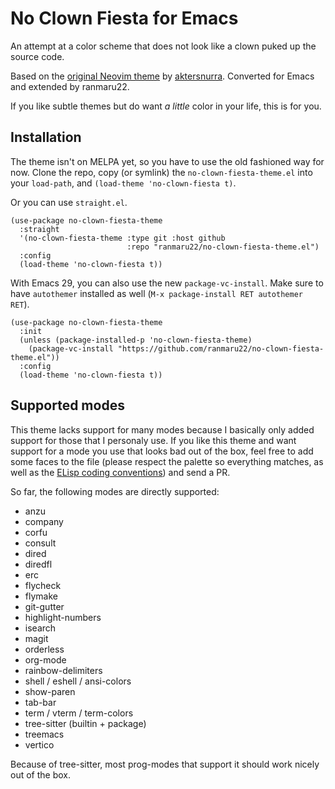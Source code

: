 * No Clown Fiesta for Emacs

[[https://img.shields.io/badge/License-GPL%20v3-green.svg]]
[[https://img.shields.io/badge/Emacs-26%2B-d24b83.svg]]

An attempt at a color scheme that does not look like a clown puked up the source
code.

Based on the [[https://github.com/aktersnurra/no-clown-fiesta.nvim][original Neovim theme]] by [[https://github.com/aktersnurra][aktersnurra]]. Converted for Emacs and
extended by ranmaru22.

[[https://user-images.githubusercontent.com/16521734/218135253-0a903886-af0c-45dd-bafe-f61b2b56ac25.png]]

If you like subtle themes but do want /a little/ color in your life, this is for
you.


** Installation
The theme isn't on MELPA yet, so you have to use the old fashioned way for now.
Clone the repo, copy (or symlink) the ~no-clown-fiesta-theme.el~ into your
~load-path~, and ~(load-theme 'no-clown-fiesta t)~.

Or you can use ~straight.el~.

#+begin_src elisp
  (use-package no-clown-fiesta-theme
    :straight
    '(no-clown-fiesta-theme :type git :host github
                            :repo "ranmaru22/no-clown-fiesta-theme.el")
    :config
    (load-theme 'no-clown-fiesta t))
  #+end_src

With Emacs 29, you can also use the new ~package-vc-install~. Make sure to have
~autothemer~ installed as well (=M-x package-install RET autothemer RET=).

#+begin_src elisp
  (use-package no-clown-fiesta-theme
    :init
    (unless (package-installed-p 'no-clown-fiesta-theme)
      (package-vc-install "https://github.com/ranmaru22/no-clown-fiesta-theme.el"))
    :config
    (load-theme 'no-clown-fiesta t))
#+end_src

** Supported modes
This theme lacks support for many modes because I basically only added support
for those that I personaly use. If you like this theme and want support for a
mode you use that looks bad out of the box, feel free to add some faces to the
file (please respect the palette so everything matches, as well as the [[https://www.gnu.org/software/emacs/manual/html_node/elisp/Coding-Conventions.html][ELisp
coding conventions]]) and send a PR.

So far, the following modes are directly supported:

- anzu
- company
- corfu
- consult
- dired
- diredfl
- erc
- flycheck
- flymake
- git-gutter
- highlight-numbers
- isearch
- magit
- orderless
- org-mode
- rainbow-delimiters
- shell / eshell / ansi-colors
- show-paren
- tab-bar
- term / vterm / term-colors
- tree-sitter (builtin + package)
- treemacs
- vertico

Because of tree-sitter, most prog-modes that support it should work nicely out
of the box.
